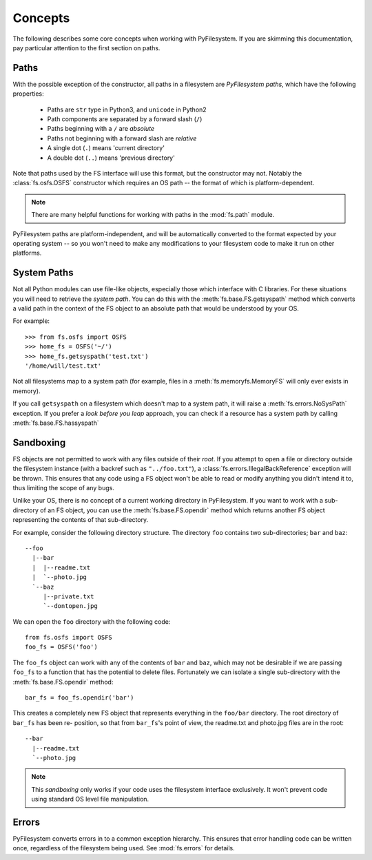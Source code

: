 ..  _concepts:

Concepts
========

The following describes some core concepts when working with
PyFilesystem. If you are skimming this documentation, pay particular
attention to the first section on paths.

..  _paths:

Paths
-----

With the possible exception of the constructor, all paths in a
filesystem are *PyFilesystem paths*, which have the following
properties:

 * Paths are ``str`` type in Python3, and ``unicode`` in Python2
 * Path components are separated by a forward slash (``/``)
 * Paths beginning with a ``/`` are *absolute*
 * Paths not beginning with a forward slash are *relative*
 * A single dot (``.``) means 'current directory'
 * A double dot (``..``) means 'previous directory'

Note that paths used by the FS interface will use this format, but the
constructor may not. Notably the :class:`fs.osfs.OSFS` constructor which
requires an OS path -- the format of which is platform-dependent.

.. note::
    There are many helpful functions for working with paths in the
    :mod:`fs.path` module.

PyFilesystem paths are platform-independent, and will be automatically
converted to the format expected by your operating system -- so you
won't need to make any modifications to your filesystem code to make it
run on other platforms.

System Paths
------------

Not all Python modules can use file-like objects, especially those which
interface with C libraries. For these situations you will need to
retrieve the *system path*. You can do this with the
:meth:`fs.base.FS.getsyspath` method which converts a valid path in the
context of the FS object to an absolute path that would be understood by
your OS.

For example::

    >>> from fs.osfs import OSFS
    >>> home_fs = OSFS('~/')
    >>> home_fs.getsyspath('test.txt')
    '/home/will/test.txt'

Not all filesystems map to a system path (for example, files in a
:meth:`fs.memoryfs.MemoryFS` will only ever exists in memory).

If you call ``getsyspath`` on a filesystem which doesn't map to a system
path, it will raise a :meth:`fs.errors.NoSysPath` exception. If you
prefer a *look before you leap* approach, you can check if a resource
has a system path by calling :meth:`fs.base.FS.hassyspath`

Sandboxing
----------

FS objects are not permitted to work with any files outside of their
*root*. If you attempt to open a file or directory outside the
filesystem instance (with a backref such as ``"../foo.txt"``), a
:class:`fs.errors.IllegalBackReference` exception will be thrown. This
ensures that any code using a FS object won't be able to read or modify
anything you didn't intend it to, thus limiting the scope of any bugs.

Unlike your OS, there is no concept of a current working directory in
PyFilesystem. If you want to work with a sub-directory of an FS object,
you can use the :meth:`fs.base.FS.opendir` method which returns another
FS object representing the contents of that sub-directory.

For example, consider the following directory structure. The directory
``foo`` contains two sub-directories; ``bar`` and ``baz``::

     --foo
       |--bar
       |  |--readme.txt
       |  `--photo.jpg
       `--baz
          |--private.txt
          `--dontopen.jpg

We can open the ``foo`` directory with the following code::

    from fs.osfs import OSFS
    foo_fs = OSFS('foo')

The ``foo_fs`` object can work with any of the contents of ``bar`` and
``baz``, which may not be desirable if we are passing ``foo_fs`` to a
function that has the potential to delete files. Fortunately we can
isolate a single sub-directory with the :meth:`fs.base.FS.opendir`
method::

    bar_fs = foo_fs.opendir('bar')

This creates a completely new FS object that represents everything in
the ``foo/bar`` directory. The root directory of ``bar_fs`` has been re-
position, so that from ``bar_fs``'s point of view, the readme.txt and
photo.jpg files are in the root::

    --bar
      |--readme.txt
      `--photo.jpg

.. note::
    This *sandboxing* only works if your code uses the filesystem
    interface exclusively. It won't prevent code using standard OS level
    file manipulation.


Errors
------

PyFilesystem converts errors in to a common exception hierarchy. This
ensures that error handling code can be written once, regardless of the
filesystem being used. See :mod:`fs.errors` for details.
